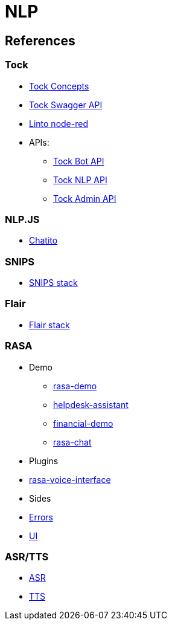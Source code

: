 = NLP
:hardbreaks:

== References

=== Tock

* link:https://doc.tock.ai/tock/fr/user/concepts/[Tock Concepts]
* link:http://doc.tock.ai/tock/api/web-connector#/[Tock Swagger API]

* link:https://flows.nodered.org/search?term=linto[Linto node-red]

* APIs:
** link:http://doc.tock.ai/tock/api/web-connector[Tock Bot API]
** link:http://doc.tock.ai/tock/api/#/Nlp/parse[Tock NLP API]
** link:http://doc.tock.ai/tock/api/admin[Tock Admin API]

=== NLP.JS

* link:https://github.com/rodrigopivi/Chatito[Chatito]

=== SNIPS

* link:https://github.com/syntithenai/hermod[SNIPS stack]

=== Flair

* link:https://github.com/samhavens/flair-as-service[Flair stack]

=== RASA

* Demo
** link:https://github.com/RasaHQ/rasa-demo[rasa-demo]
** link:https://github.com/RasaHQ/helpdesk-assistant[helpdesk-assistant]
** link:https://github.com/RasaHQ/financial-demo[financial-demo]
** link:https://github.com/jwheat/rasa-chat[rasa-chat]
* Plugins
* link:https://github.com/RasaHQ/rasa-voice-interface[rasa-voice-interface]
* Sides
* link:https://github.com/jwheat/rasa-errors[Errors]
* link:https://github.com/paschmann/rasa-ui[UI]

=== ASR/TTS

* link:https://github.com/mozilla/DeepSpeech[ASR]
* link:https://github.com/mozilla/TTS[TTS]